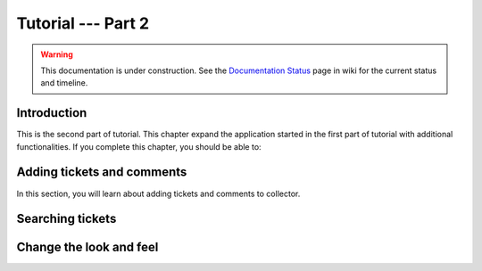 .. _tut2-tutorial:

Tutorial --- Part 2
===================

.. warning::

   This documentation is under construction.  See the `Documentation
   Status <http://wiki.zope.org/bluebream/DocumentationStatus>`_ page
   in wiki for the current status and timeline.

Introduction
------------

This is the second part of tutorial.  This chapter expand the
application started in the first part of tutorial with additional
functionalities.  If you complete this chapter, you should be able
to:

Adding tickets and comments
---------------------------

In this section, you will learn about adding tickets and comments to
collector.

Searching tickets
-----------------

Change the look and feel
------------------------
